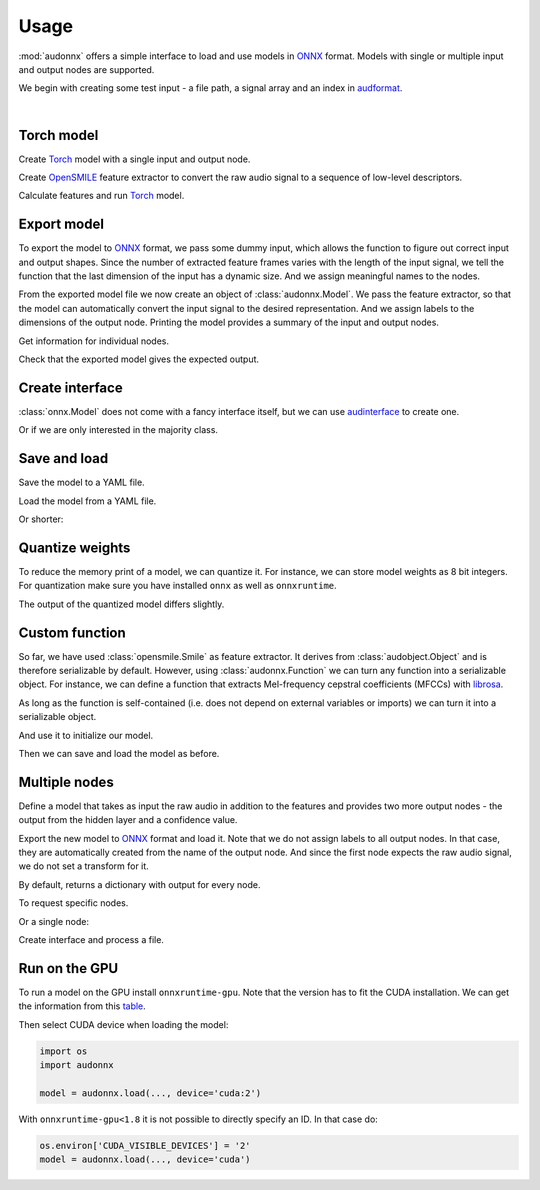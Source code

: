 Usage
=====

.. jupyter-execute::
    :hide-code:
    :hide-output:

    import pandas as pd


    def series_to_html(self):
        df = self.to_frame()
        df.columns = ['']
        return df._repr_html_()
    setattr(pd.Series, '_repr_html_', series_to_html)


    def index_to_html(self):
        return self.to_frame(index=False)._repr_html_()
    setattr(pd.Index, '_repr_html_', index_to_html)


:mod:`audonnx` offers a simple interface
to load and use models in ONNX_ format.
Models with single or multiple input and output nodes are supported.

We begin with creating some test input -
a file path, a signal array and an index in audformat_.

.. jupyter-execute::

    import audiofile


    file = './docs/_static/test.wav'
    signal, sampling_rate = audiofile.read(
        file,
        always_2d=True,
    )
    index = pd.MultiIndex.from_arrays(
        [
            [file, file],
            pd.to_timedelta(['0s', '3s']),
            pd.to_timedelta(['3s', '5s']),
        ],
        names=['file', 'start', 'end'],
    )

.. jupyter-execute::
    :hide-code:

    import IPython
    IPython.display.Audio(file)

.. empty line for some extra space

|


Torch model
-----------

Create Torch_ model with a single input and output node.

.. jupyter-execute::

    import torch


    class TorchModelSingle(torch.nn.Module):

        def __init__(
            self,
        ):
            super().__init__()
            self.hidden = torch.nn.Linear(18, 8)
            self.out = torch.nn.Linear(8, 2)

        def forward(self, x: torch.Tensor):
            y = self.hidden(x.mean(dim=-1))
            y = self.out(y)
            return y.squeeze()


    torch_model = TorchModelSingle()

Create OpenSMILE_ feature extractor to convert the
raw audio signal to a sequence of low-level descriptors.

.. jupyter-execute::

    import opensmile


    smile = opensmile.Smile(
        feature_set=opensmile.FeatureSet.GeMAPSv01b,
        feature_level=opensmile.FeatureLevel.LowLevelDescriptors,
    )

Calculate features and run Torch_ model.

.. jupyter-execute::

    y = smile(signal, sampling_rate)
    with torch.no_grad():
        z = torch_model(torch.from_numpy(y))
    z


Export model
------------

To export the model to ONNX_ format,
we pass some dummy input,
which allows the function to figure out
correct input and output shapes.
Since the number of extracted feature frames
varies with the length of the input signal,
we tell the function that the last dimension
of the input has a dynamic size.
And we assign meaningful names to the nodes.

.. jupyter-execute::

    import audeer
    import os


    onnx_root = audeer.mkdir('onnx')
    onnx_model_path = os.path.join(onnx_root, 'model.onnx')

    dummy_input = torch.randn(y.shape[1:])
    torch.onnx.export(
        torch_model,
        dummy_input,
        onnx_model_path,
        input_names=['feature'],  # assign custom name to input node
        output_names=['gender'],  # assign custom name to output node
        dynamic_axes={'feature': {1: 'time'}},  # dynamic size
        opset_version=12,
    )

From the exported model file
we now create an object of :class:`audonnx.Model`.
We pass the feature extractor,
so that the model can automatically convert the
input signal to the desired representation.
And we assign labels to the dimensions of the output node.
Printing the model provides a summary of
the input and output nodes.

.. jupyter-execute::

    import audonnx


    onnx_model = audonnx.Model(
        onnx_model_path,
        labels=['female', 'male'],
        transform=smile,
    )
    onnx_model

Get information for individual nodes.

.. jupyter-execute::

    onnx_model.inputs['feature']

.. jupyter-execute::

    print(onnx_model.inputs['feature'].transform)

.. jupyter-execute::

    onnx_model.outputs['gender']

.. jupyter-execute::

    onnx_model.outputs['gender'].labels

Check that the exported model gives the expected output.

.. jupyter-execute::

    onnx_model(signal, sampling_rate)

Create interface
----------------

:class:`onnx.Model` does not come with a fancy interface itself,
but we can use audinterface_ to create one.

.. jupyter-execute::

    import numpy as np
    import audinterface


    interface = audinterface.Feature(
        feature_names=onnx_model.outputs['gender'].labels,
        process_func=onnx_model,
    )
    interface.process_index(index)

Or if we are only interested in the majority class.

.. jupyter-execute::

    interface.process_index(index).idxmax(axis=1)


Save and load
-------------

Save the model to a YAML file.

.. jupyter-execute::

    onnx_meta_path = os.path.join(onnx_root, 'model.yaml')
    onnx_model.to_yaml(onnx_meta_path)

.. jupyter-execute::
    :hide-code:

    import oyaml as yaml


    with open(onnx_meta_path, 'r') as fp:
        d = yaml.load(fp, Loader=yaml.Loader)
    print(yaml.dump(d))

Load the model from a YAML file.

.. jupyter-execute::

    import audobject

    onnx_model_2 = audobject.from_yaml(onnx_meta_path)
    onnx_model_2(signal, sampling_rate)

Or shorter:

.. jupyter-execute::

    onnx_model_3 = audonnx.load(onnx_root)
    onnx_model_3(signal, sampling_rate)


Quantize weights
----------------

To reduce the memory print of a model,
we can quantize it.
For instance, we can store model weights as 8 bit integers.
For quantization make sure
you have installed
``onnx``
as well as
``onnxruntime``.

.. jupyter-execute::

    import onnxruntime.quantization


    onnx_quant_path = os.path.join(onnx_root, 'model_quant.onnx')
    onnxruntime.quantization.quantize_dynamic(
        onnx_model_path,
        onnx_quant_path,
        weight_type=onnxruntime.quantization.QuantType.QUInt8,
    )

The output of the quantized model differs slightly.

.. jupyter-execute::

    onnx_model_4 = audonnx.Model(
        onnx_quant_path,
        labels=['female', 'male'],
        transform=smile,
    )
    onnx_model_4(signal, sampling_rate)


Custom function
---------------

So far,
we have used
:class:`opensmile.Smile`
as feature extractor.
It derives from
:class:`audobject.Object`
and is therefore serializable by default.
However,
using
:class:`audonnx.Function`
we can turn any function
into a serializable object.
For instance,
we can define a function that extracts
Mel-frequency cepstral coefficients (MFCCs)
with librosa_.

.. jupyter-execute::

    def func(x, sr):
        import librosa  # import here to make function self-contained
        y = librosa.feature.mfcc(
            y=x.squeeze(),
            sr=sr,
            n_mfcc=18,
        )
        return y.reshape(1, 18, -1)

As long as the function is self-contained
(i.e. does not depend on external variables or imports)
we can turn it into a serializable object.

.. jupyter-execute::

    transform = audonnx.Function(func)
    print(transform)

And use it to initialize our model.

.. jupyter-execute::

    onnx_model_5 = audonnx.Model(
        onnx_model_path,
        labels=['female', 'male'],
        transform=transform,
    )
    onnx_model_5

Then we can save and load the model as before.

.. jupyter-execute::

    onnx_model_5.to_yaml(onnx_meta_path)
    onnx_model_6 = audonnx.load(onnx_root)
    onnx_model_6(signal, sampling_rate)


Multiple nodes
--------------

Define a model that takes as input the
raw audio in addition to the features
and provides two more output nodes -
the output from the hidden layer and a confidence value.

.. jupyter-execute::

    class TorchModelMulti(torch.nn.Module):

        def __init__(
            self,
        ):

            super().__init__()

            self.hidden_left = torch.nn.Linear(1, 4)
            self.hidden_right = torch.nn.Linear(18, 4)
            self.out = torch.nn.ModuleDict(
                {
                    'gender': torch.nn.Linear(8, 2),
                    'confidence': torch.nn.Linear(8, 1),
                }
            )

        def forward(self, signal: torch.Tensor, feature: torch.Tensor):

            y_left = self.hidden_left(signal.mean(dim=-1))
            y_right = self.hidden_right(feature.mean(dim=-1))
            y_hidden = torch.cat([y_left, y_right], dim=-1)
            y_gender = self.out['gender'](y_hidden)
            y_confidence = self.out['confidence'](y_hidden)

            return (
                y_hidden.squeeze(),
                y_gender.squeeze(),
                y_confidence.squeeze(),
            )

Export the new model to ONNX_ format and load it.
Note that we do not assign labels to all output nodes.
In that case, they are automatically created
from the name of the output node.
And since the first node expects the raw audio signal,
we do not set a transform for it.

.. jupyter-execute::

    onnx_multi_path = os.path.join(onnx_root, 'model.onnx')

    torch.onnx.export(
        TorchModelMulti(),
        (
            torch.randn(signal.shape),
            torch.randn(y.shape[1:]),
        ),
        onnx_multi_path,
        input_names=['signal', 'feature'],
        output_names=['hidden', 'gender', 'confidence'],
        dynamic_axes={
            'signal': {1: 'time'},
            'feature': {1: 'time'},
        },
        opset_version=12,
    )

    onnx_model_7 = audonnx.Model(
        onnx_multi_path,
        labels={
            'gender': ['female', 'male']
        },
        transform={
            'feature': smile,
        },
    )
    onnx_model_7

By default,
returns a dictionary with output for every node.

.. jupyter-execute::

    onnx_model_7(signal, sampling_rate)

To request specific nodes.

.. jupyter-execute::

    onnx_model_7(
        signal,
        sampling_rate,
        output_names=['gender', 'confidence'],
    )

Or a single node:

.. jupyter-execute::

    onnx_model_7(
        signal,
        sampling_rate,
        output_names='gender',
    )

Create interface and process a file.

.. jupyter-execute::

    interface = audinterface.Feature(
        feature_names=onnx_model_7.outputs['gender'].labels,
        process_func=onnx_model,
        process_func_args={'output_names': 'gender'},
    )
    interface.process_file(file)


Run on the GPU
--------------

To run a model on the GPU install ``onnxruntime-gpu``.
Note that the version has to fit the CUDA installation.
We can get the information from this table_.

Then select CUDA device when loading the model:

.. code-block:: python

    import os
    import audonnx

    model = audonnx.load(..., device='cuda:2')

With
``onnxruntime-gpu<1.8``
it is not possible to directly specify an ID.
In that case do:

.. code-block:: python

    os.environ['CUDA_VISIBLE_DEVICES'] = '2'
    model = audonnx.load(..., device='cuda')


.. _audformat: https://audeering.github.io/audformat/
.. _audinterface: http://tools.pp.audeering.com/audinterface/
.. _audobject: http://tools.pp.audeering.com/audobject/
.. _librosa: https://librosa.org/doc/main/index.html
.. _ONNX: https://onnx.ai/
.. _OpenSMILE: https://github.com/audeering/opensmile-python
.. _table: https://onnxruntime.ai/docs/execution-providers/CUDA-ExecutionProvider.html#requirements
.. _Torch: https://pytorch.org/
